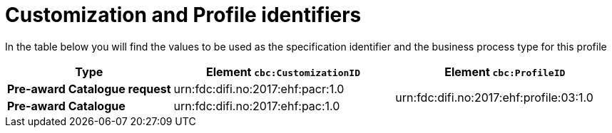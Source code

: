 
[[prof-03]]
= Customization and Profile identifiers

In the table below you will find the values to be used as the specification identifier and the business process type for this profile

[cols="3s,4a,4a", options="header"]
|===
| Type
| Element `cbc:CustomizationID`
| Element `cbc:ProfileID`


| Pre-award Catalogue request
| urn:fdc:difi.no:2017:ehf:pacr:1.0
.2+.^| urn:fdc:difi.no:2017:ehf:profile:03:1.0

| Pre-award Catalogue
|urn:fdc:difi.no:2017:ehf:pac:1.0

|===
